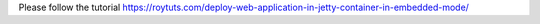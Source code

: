 Please follow the tutorial https://roytuts.com/deploy-web-application-in-jetty-container-in-embedded-mode/